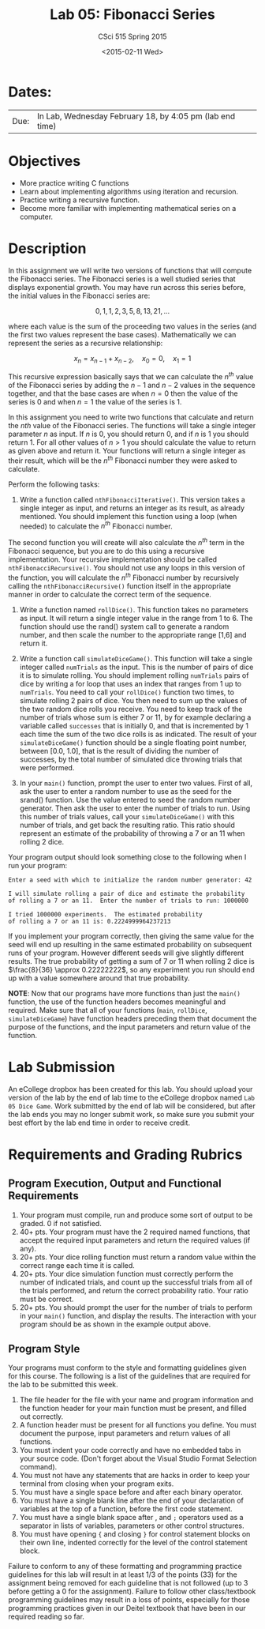 #+TITLE:     Lab 05: Fibonacci Series
#+AUTHOR:    CSci 515 Spring 2015
#+EMAIL:     derek@harter.pro
#+DATE:      <2015-02-11 Wed>
#+DESCRIPTION: Lab 05
#+OPTIONS:   H:4 num:nil toc:nil
#+OPTIONS:   TeX:t LaTeX:t skip:nil d:nil todo:nil pri:nil tags:not-in-toc
#+LATEX_HEADER: \usepackage{minted}
#+LaTeX_HEADER: \usemintedstyle{default}

* Dates:
| Due: | In Lab, Wednesday February 18, by 4:05 pm (lab end time) |

* Objectives
- More practice writing C functions
- Learn about implementing algorithms using iteration and recursion.
- Practice writing a recursive function.
- Become more familiar with implementing mathematical series on a computer.

* Description
In this assignment we will write two versions of functions that will
compute the Fibonacci series.  The Fibonacci series is a well studied
series that displays exponential growth.  You may have run across this
series before, the initial values in the Fibonacci series are:

$$
0, 1, 1, 2, 3, 5, 8, 13, 21, ...
$$

where each value is the sum of the proceeding two values in the series
(and the first two values represent the base cases).  Mathematically
we can represent the series as a recursive relationship:

$$
x_n = x_{n-1} + x_{n-2}, \quad x_0 = 0, \quad x_1 = 1
$$

This recursive expression basically says that we can calculate the
$n^{th}$ value of the Fibonacci series by adding the $n-1$ and $n-2$
values in the sequence together, and that the base cases are when $n=0$
then the value of the series is $0$ and when $n=1$ the value of the
series is $1$.

In this assignment you need to write two functions that calculate
and return the $nth$ value of the Fibonacci series.  The functions
will take a single integer parameter $n$ as input.  If $n$ is 0, you
should return 0, and if $n$ is 1 you should return 1.  For all other
values of $n>1$ you should calculate the value to return as given
above and return it.  Your functions will return a single integer
as their result, which will be the $n^{th}$ Fibonacci number they
were asked to calculate.

Perform the following tasks:

1. Write a function called ~nthFibonacciIterative()~.  This version
   takes a single integer as input, and returns an integer as its
   result, as already mentioned.  You should implement this function
   using a loop (when needed) to calculate the $n^{th}$ Fibonacci
   number.

The second function you will create will also calculate the $n^{th}$
term in the Fibonacci sequence, but you are to do this using a
recursive implementation.  Your recursive implementation should be
called ~nthFibonacciRecursive()~.  You should not use any loops in
this version of the function, you will calculate the $n^{th}$
Fibonacci number by recursively calling the ~nthFibonacciRecursive()~
function itself in the appropriate manner in order to calculate the
correct term of the sequence.




1. Write a function named ~rollDice()~.  This function takes no
   parameters as input.  It will return a single integer value in the
   range from 1 to 6.  The function should use the rand()
   system call to generate a random number, and then scale the
   number to the appropriate range [1,6] and return it.

2. Write a function call ~simulateDiceGame()~.  This function will
   take a single integer called ~numTrials~ as the input.  This is the
   number of pairs of dice it is to simulate rolling.  You should
   implement rolling ~numTrials~ pairs of dice by writing a for loop
   that uses an index that ranges from 1 up to ~numTrials~.  You need
   to call your ~rollDice()~ function two times, to simulate rolling 2
   pairs of dice.  You then need to sum up the values of the two
   random dice rolls you receive.  You need to keep track of the
   number of trials whose sum is either 7 or 11, by for example
   declaring a variable called ~successes~ that is initially 0, and
   that is incremented by 1 each time the sum of the two dice rolls is
   as indicated.  The result of your ~simulateDiceGame()~ function should
   be a single floating point number, between [0.0, 1.0], that is the
   result of dividing the number of successes, by the total number of
   simulated dice throwing trials that were performed.

3. In your ~main()~ function, prompt the user to enter two values.
   First of all, ask the user to enter a random number to use as the
   seed for the srand() function.  Use the value entered to seed the
   random number generator.  Then ask the user to enter the number of
   trials to run. Using this number of trials values, call your
   ~simulateDiceGame()~ with this number of trials, and get back the
   resulting ratio.  This ratio should represent an estimate of the
   probability of throwing a 7 or an 11 when rolling 2 dice.

Your program output should look something close to the following when I
run your program:

#+begin_example
Enter a seed with which to initialize the random number generator: 42

I will simulate rolling a pair of dice and estimate the probability
of rolling a 7 or an 11.  Enter the number of trials to run: 1000000

I tried 1000000 experiments.  The estimated probability
of rolling a 7 or an 11 is: 0.2224999964237213
#+end_example

If you implement your program correctly, then giving the same value
for the seed will end up resulting in the same estimated probability
on subsequent runs of your program.  However different seeds will give
slightly different results.  The true probability of getting a sum of
7 or 11 when rolling 2 dice is $\frac{8}{36} \approx 0.22222222$, so
any experiment you run should end up with a value somewhere around
that true probability.

*NOTE*: Now that our programs have more functions than just the
~main()~ function, the use of the function headers becomes meaningful
and required.  Make sure that all of your functions (~main~,
~rollDice~, ~simulateDiceGame~) have function headers preceding them
that document the purpose of the functions, and the input parameters
and return value of the function.

* Lab Submission

An eCollege dropbox has been created for this lab.  You should
upload your version of the lab by the end of lab time to the eCollege
dropbox named ~Lab 05 Dice Game~.  Work submitted by the end
of lab will be considered, but after the lab ends you may no longer
submit work, so make sure you submit your best effort by the lab end
time in order to receive credit.

* Requirements and Grading Rubrics

** Program Execution, Output and Functional Requirements

1. Your program must compile, run and produce some sort of output to be
  graded. 0 if not satisfied.
1. 40+ pts.  Your program must have the 2 required named functions,
   that accept the required input parameters and return the required
   values (if any).
1. 20+ pts. Your dice rolling function must return a random value within the
   correct range each time it is called.
1. 20+ pts. Your dice simulation function must correctly perform the number of indicated
   trials, and count up the successful trials from all of the trials performed,
   and return the correct probability ratio.  Your ratio must be correct.
1. 20+ pts. You should prompt the user for the number of trials to
   perform in your ~main()~ function, and display the results.  The
   interaction with your program should be as shown in the example
   output above.


** Program Style

Your programs must conform to the style and formatting guidelines given for this course.
The following is a list of the guidelines that are required for the lab to be submitted
this week.

1. The file header for the file with your name and program information
  and the function header for your main function must be present, and
  filled out correctly.
1. A function header must be present for all functions you define.
  You must document the purpose, input parameters and return values
  of all functions.
1. You must indent your code correctly and have no embedded tabs in
  your source code. (Don't forget about the Visual Studio Format
  Selection command).
1. You must not have any statements that are hacks in order to keep
  your terminal from closing when your program exits.
1. You must have a single space before and after each binary operator.
1. You must have a single blank line after the end of your declaration
  of variables at the top of a function, before the first code
  statement.
1. You must have a single blank space after , and ~;~ operators used as a
  separator in lists of variables, parameters or other control
  structures.
1. You must have opening ~{~ and closing ~}~ for control statement blocks
  on their own line, indented correctly for the level of the control
  statement block.

Failure to conform to any of these formatting and programming practice
guidelines for this lab will result in at least 1/3 of the points (33)
for the assignment being removed for each guideline that is not
followed (up to 3 before getting a 0 for the assignment). Failure to
follow other class/textbook programming guidelines may result in a
loss of points, especially for those programming practices given in
our Deitel textbook that have been in our required reading so far.

